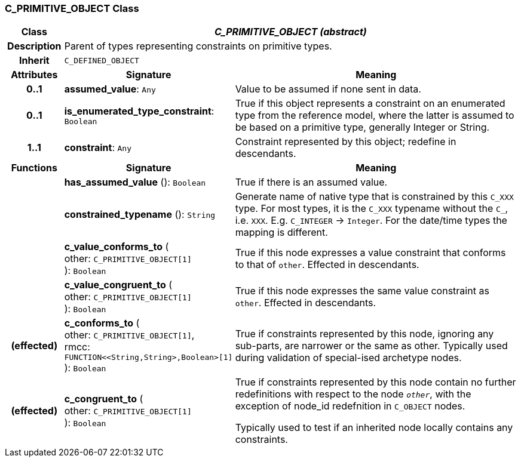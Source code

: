 === C_PRIMITIVE_OBJECT Class

[cols="^1,3,5"]
|===
h|*Class*
2+^h|*_C_PRIMITIVE_OBJECT (abstract)_*

h|*Description*
2+a|Parent of types representing constraints on primitive types.

h|*Inherit*
2+|`C_DEFINED_OBJECT`

h|*Attributes*
^h|*Signature*
^h|*Meaning*

h|*0..1*
|*assumed_value*: `Any`
a|Value to be assumed if none sent in data.

h|*0..1*
|*is_enumerated_type_constraint*: `Boolean`
a|True if this object represents a constraint on an enumerated type from the reference model, where the latter is assumed to be based on a primitive type, generally Integer or String.

h|*1..1*
|*constraint*: `Any`
a|Constraint represented by this object; redefine in descendants.
h|*Functions*
^h|*Signature*
^h|*Meaning*

h|
|*has_assumed_value* (): `Boolean`
a|True if there is an assumed value.

h|
|*constrained_typename* (): `String`
a|Generate name of native type that is constrained by this `C_XXX` type. For most types, it is the `C_XXX` typename without the `C_`, i.e. `XXX`. E.g. `C_INTEGER` -> `Integer`. For the date/time types the mapping is different.

h|
|*c_value_conforms_to* ( +
other: `C_PRIMITIVE_OBJECT[1]` +
): `Boolean`
a|True if this node expresses a value constraint that conforms to that of `other`. Effected in descendants.

h|
|*c_value_congruent_to* ( +
other: `C_PRIMITIVE_OBJECT[1]` +
): `Boolean`
a|True if this node expresses the same value constraint as `other`. Effected in descendants.

h|(effected)
|*c_conforms_to* ( +
other: `C_PRIMITIVE_OBJECT[1]`, +
rmcc: `FUNCTION<<String,String>,Boolean>[1]` +
): `Boolean`
a|True if constraints represented by this node, ignoring any sub-parts, are narrower or the same as other.
Typically used during validation of special-ised archetype nodes.

h|(effected)
|*c_congruent_to* ( +
other: `C_PRIMITIVE_OBJECT[1]` +
): `Boolean`
a|True if constraints represented by this node contain no further redefinitions with respect to the node `_other_`, with the exception of node_id redefnition in `C_OBJECT` nodes.

Typically used to test if an inherited node locally contains any constraints.
|===
